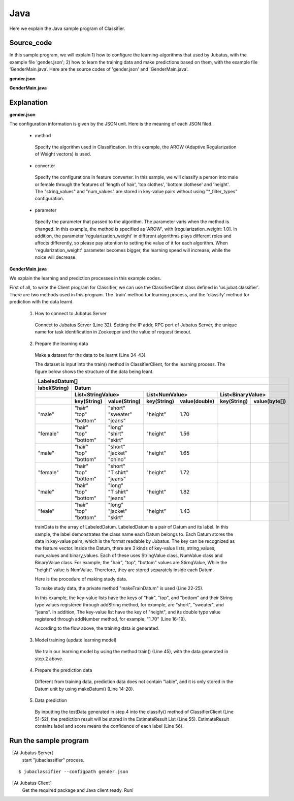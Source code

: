 Java
==========================

Here we explain the Java sample program of Classifier.

--------------------------------
Source_code
--------------------------------

In this sample program, we will explain 1) how to configure the learning-algorithms that used by Jubatus, with the example file 'gender.json'; 2) how to learn the training data and make predictions based on them, with the example file ‘GenderMain.java’. Here are the source codes of 'gender.json' and 'GenderMain.java'.

**gender.json**

.. code-block:: js
 :linenos:

 {
   "method": "AROW",
   "converter": {
     "num_filter_types": {},
     "num_filter_rules": [],
     "string_filter_types": {},
     "string_filter_rules": [],
     "num_types": {},
     "num_rules": [],
     "string_types": {
       "unigram": { "method": "ngram", "char_num": "1" }
     },
     "string_rules": [
       { "key": "*", "type": "unigram", "sample_weight": "bin", "global_weight": "bin" }
     ]
   },
   "parameter": {
     "regularization_weight" : 1.0
   }
 }

**GenderMain.java**

.. code-block:: java
 :linenos:

 package us.jubat.example.gender;

 import java.util.ArrayList;
 import java.util.Arrays;
 import java.util.List;

 import us.jubat.classifier.ClassifierClient;
 import us.jubat.classifier.EstimateResult;
 import us.jubat.classifier.LabeledDatum;
 import us.jubat.common.Datum;

 public class GenderMain {

     private static Datum makeDatum(String hair, String top, String bottom,
             double height) {
         return new Datum().addString("hair", hair)
             .addString("top", top)
             .addString("bottom", bottom)
             .addNumber("height", height);
     }

     private static LabeledDatum makeTrainDatum(String label, String hair,
             String top, String bottom, double height) {
         return new LabeledDatum(label, makeDatum(hair, top, bottom, height));
     }

     public static void main(String[] args) throws Exception {
         String host = "127.0.0.1";
         int port = 9199;
         String name = "test";

         ClassifierClient client = new ClassifierClient(host, port, name, 1);

         LabeledDatum[] trainData = { //
         makeTrainDatum("male", "short", "sweater", "jeans", 1.70),
                 makeTrainDatum("female", "long", "shirt", "skirt", 1.56),
                 makeTrainDatum("male", "short", "jacket", "chino", 1.65),
                 makeTrainDatum("female", "short", "T shirt", "jeans", 1.72),
                 makeTrainDatum("male", "long", "T shirt", "jeans", 1.82),
                 makeTrainDatum("female", "long", "jacket", "skirt", 1.43),
                 // makeTrainDatum("male", "short", "jacket", "jeans", 1.76),
                 // makeTrainDatum("female", "long", "sweater", "skirt", 1.52),
                 };

         client.train(Arrays.asList(trainData));

         Datum[] testData = { //
         makeDatum("short", "T shirt", "jeans", 1.81),
                 makeDatum("long", "shirt", "skirt", 1.50), };

         List<List<EstimateResult>> results = client.classify(
                 Arrays.asList(testData));

         for (List<EstimateResult> result : results) {
             for (EstimateResult r : result) {
                 System.out.printf("%s %f\n", r.label, r.score);
             }
             System.out.println();
         }

         System.exit(0);
     }
 }

--------------------------------
Explanation
--------------------------------

**gender.json**

The configuration information is given by the JSON unit. Here is the meaning of each JSON filed.

 * method

  Specify the algorithm used in Classification. In this example, the AROW (Adaptive Regularization of Weight vectors) is used.

 * converter

  Specify the configurations in feature converter. In this sample, we will classify a person into male or female through the features of 'length of hair', 'top clothes', 'bottom clothese' and 'height'. The "string_values" and "num_values" are stored in key-value pairs without using "\*_filter_types" configuration.

 * parameter

  Specify the parameter that passed to the algorithm. The parameter varis when the method is changed. In this example, the method is specified as 'AROW', with [regularization_weight: 1.0]. In addition, the parameter 'regularization_weight' in different algorithms plays different roles and affects differently, so please pay attention to setting the value of it for each algorithm. When 'regularization_weight' parameter becomes bigger, the learning spead will increase, while the noice will decrease.

**GenderMain.java**

We explain the learning and prediction processes in this example codes.

First of all, to write the Client program for Classifier, we can use the ClassifierClient class defined in 'us.jubat.classifier'. There are two methods used in this program. The 'train' method for learning process, and the 'classify' method for prediction with the data learnt.

 1. How to connect to Jubatus Server

  Connect to Jubatus Server (Line 32).
  Setting the IP addr, RPC port of Jubatus Server, the unique name for task identification in Zookeeper and the value of request timeout.

 2. Prepare the learning data

  Make a dataset for the data to be learnt (Line 34-43).

  The dataset is input into the train() method in ClassifierClient, for the learning process. The figure below shows the structure of the data being leant.


  +----------------------------------------------------------------------------------------------------+
  |LabeledDatum[]                                                                                      |
  +-------------+--------------------------------------------------------------------------------------+
  |label(String)|Datum                                                                                 |
  +-------------+----------------------------+----------------------------+----------------------------+
  |             |List<StringValue>           |List<NumValue>              |List<BinaryValue>           |
  +-------------+------------+---------------+------------+---------------+------------+---------------+
  |             |key(String) |value(String)  |key(String) |value(double)  |key(String) |value(byte[])  |
  +=============+============+===============+============+===============+============+===============+
  |"male"       | | "hair"   | | "short"     | "height"   | 1.70          |            |               |
  |             | | "top"    | | "sweater"   |            |               |            |               |
  |             | | "bottom" | | "jeans"     |            |               |            |               |
  +-------------+------------+---------------+------------+---------------+------------+---------------+
  |"female"     | | "hair"   | | "long"      | "height"   | 1.56          |            |               |
  |             | | "top"    | | "shirt"     |            |               |            |               |
  |             | | "bottom" | | "skirt"     |            |               |            |               |
  +-------------+------------+---------------+------------+---------------+------------+---------------+
  |"male"       | | "hair"   | | "short"     | "height"   | 1.65          |            |               |
  |             | | "top"    | | "jacket"    |            |               |            |               |
  |             | | "bottom" | | "chino"     |            |               |            |               |
  +-------------+------------+---------------+------------+---------------+------------+---------------+
  |"female"     | | "hair"   | | "short"     | "height"   | 1.72          |            |               |
  |             | | "top"    | | "T shirt"   |            |               |            |               |
  |             | | "bottom" | | "jeans"     |            |               |            |               |
  +-------------+------------+---------------+------------+---------------+------------+---------------+
  |"male"       | | "hair"   | | "long"      | "height"   | 1.82          |            |               |
  |             | | "top"    | | "T shirt"   |            |               |            |               |
  |             | | "bottom" | | "jeans"     |            |               |            |               |
  +-------------+------------+---------------+------------+---------------+------------+---------------+
  |"feale"      | | "hair"   | | "long"      | "height"   | 1.43          |            |               |
  |             | | "top"    | | "jacket"    |            |               |            |               |
  |             | | "bottom" | | "skirt"     |            |               |            |               |
  +-------------+------------+---------------+------------+---------------+------------+---------------+

  trainData is the array of LabeledDatum. LabeledDatum is a pair of Datum and its label. In this sample, the label demonstrates the class name each Datum belongs to. Each Datum stores the data in key-value pairs, which is the format readable by Jubatus. The key can be recognized as the feature vector. Inside the Datum, there are 3 kinds of key-value lists, string_values, num_values and binary_values. Each of these uses StringValue class, NumValue class and BinaryValue class. For example, the "hair", "top", "bottom" values are StirngValue, While the "height" value is NumValue. Therefore, they are stored separately inside each Datum.

  Here is the procedure of making study data.

  To make study data, the private method "makeTrainDatum" is used (Line 22-25).

  In this example, the key-value lists have the keys of "hair", "top", and "bottom" and their String type values registered through addString method, for example, are "short", "sweater", and "jeans". In addition, The key-value list have the key of "height", and its double type value registered through addNumber method, for example, "1.70" (Line 16-19).

  According to the flow above, the training data is generated.

 3. Model training (update learning model)

  We train our learning model by using the method train() (Line 45), with the data generated in step.2 above.

 4. Prepare the prediction data

  Different from training data, prediction data does not contain "lable", and it is only stored in the Datum unit by using makeDatum() (Line 14-20).

 5. Data prediction

  By inputting the testData generated in step.4 into the classify() method of ClassifierClient (Line 51-52), the prediction result will be stored in the EstimateResult List (Line 55). EstimateResult contains label and score means the confidence of each label (Line 56).


------------------------------------
Run the sample program
------------------------------------

［At Jubatus Server］
 start "jubaclassifier" process.

::

 $ jubaclassifier --configpath gender.json

［At Jubatus Client］
 Get the required package and Java client ready.
 Run!

